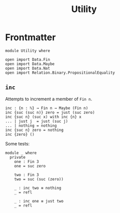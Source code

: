 #+TITLE: Utility
#+STARTUP: showall
#+OPTIONS: ':t
#+LATEX_COMPILER: lualatex -shell-escape
#+LATEX_HEADER: \usepackage{parskip}

* Frontmatter

#+begin_src agda2
module Utility where

open import Data.Fin
open import Data.Maybe
open import Data.Nat
open import Relation.Binary.PropositionalEquality
#+end_src

** ~inc~

Attempts to increment a member of ~Fin n~.

#+begin_src agda2
inc : {n : ℕ} → Fin n → Maybe (Fin n)
inc {suc (suc n)} zero = just (suc zero)
inc {suc n} (suc x) with inc {n} x
... | just j  = just (suc j)
... | nothing = nothing
inc {suc n} zero = nothing
inc {zero} ()
#+end_src

Some tests:

#+begin_src agda2
module _ where
  private
    one : Fin 3
    one = suc zero

    two : Fin 3
    two = suc (suc (zero))

    _ : inc two ≡ nothing
    _ = refl

    _ : inc one ≡ just two
    _ = refl
#+end_src
